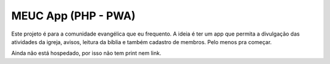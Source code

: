 MEUC App (PHP - PWA)
====================

Este projeto é para a comunidade evangélica que eu frequento. A ideia é ter um app que permita a divulgação das atividades da igreja, avisos, leitura da bíblia e também cadastro de membros. Pelo menos pra começar.

Ainda não está hospedado, por isso não tem print nem link.